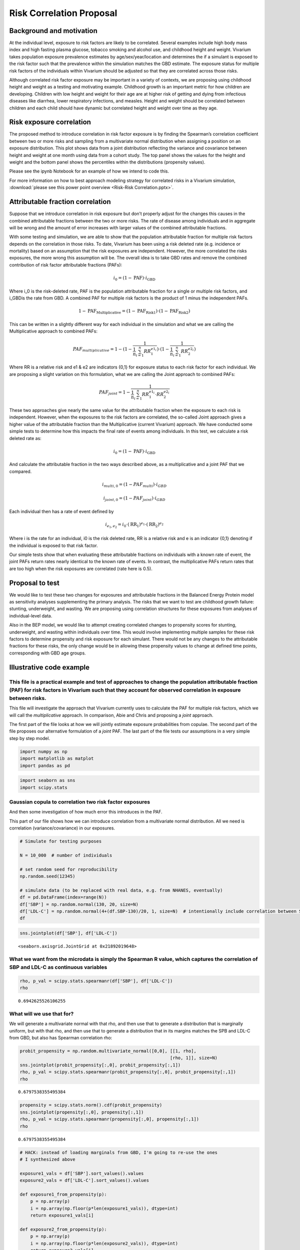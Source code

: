 .. _2017_risk_models:

=========================
Risk Correlation Proposal
=========================

Background and motivation
-------------------------

At the individual level, exposure to risk factors are likely to be correlated. Several examples include high body mass index and high fasting plasma glucose, tobacco smoking and alcohol use, and childhood height and weight. Vivarium takes population exposure prevalence estimates by age/sex/year/location and determines the if a simulant is exposed to the risk factor such that the prevalence within the simulation matches the GBD estimate. The exposure status for multiple risk factors of the individuals within Vivarium should be adjusted so that they are correlated across those risks.


Although correlated risk factor exposure may be important in a variety of contexts, we are proposing using childhood height and weight as a testing and motivating example. Childhood growth is an important metric for how children are developing. Children with low height and weight for their age are at higher risk of getting and dying from infectious diseases like diarrhea, lower respiratory infections, and measles. Height and weight should be correlated between children and each child should have dynamic but correlated height and weight over time as they age.

Risk exposure correlation
------------------------------

The proposed method to introduce correlation in risk factor exposure is by finding the Spearman’s correlation coefficient between two or more risks and sampling from a multivariate normal distribution when assigning a position on an exposure distribution. This plot shows data from a joint distribution reflecting the variance and covariance between height and weight at one month using data from a cohort study. The top panel shows the values for the height and weight and the bottom panel shows the percentiles within the distributions (propensity values).

.. image:: gaussian_copulae.jpg

Please see the ipynb Notebook for an example of how we intend to code this.

For more information on how to best approach modeling strategy for correlated risks in a Vivarium simulation, :download:`please see this power point overview <Risk-Risk Correlation.pptx>`.

Attributable fraction correlation
-------------------------------------
Suppose that we introduce correlation in risk exposure but don’t properly adjust for the changes this causes in the combined attributable fractions between the two or more risks. The rate of disease among individuals and in aggregate will be wrong and the amount of error increases with larger values of the combined attributable fractions.

With some testing and simulation, we are able to show that the population attributable fraction for multiple risk factors depends on the correlation in those risks. To date, Vivarium has been using a risk deleted rate (e.g. incidence or mortality) based on an assumption that the risk exposures are independent. However, the more correlated the risks exposures, the more wrong this assumption will be. The overall idea is to take GBD rates and remove the combined contribution of risk factor attributable fractions (PAFs):

.. math::
	i_0 = \left(1-\text{PAF}\right) \cdot i_{\text{GBD}}

Where i_0 is the risk-deleted rate, PAF is the population attributable fraction for a single or multiple risk factors, and  i_GBDis the rate from GBD. A combined PAF for multiple risk factors is the product of 1 minus the independent PAFs.

.. math::
	1 - \text{PAF}_{\text{Multiplicative}} = \left(1 - \text{PAF}_{\text{Risk1}}\right)\cdot\left(1 - \text{PAF}_{\text{Risk2}}\right)

This can be written in a slightly different way for each individual in the simulation and what we are calling the Multiplicative approach to combined PAFs:

.. math::
	PAF_{multiplicative} = 1 - (1 - \frac{1}{\frac{1}{n}\sum_{i=1}^{n}RR_1^{e1_i}}) \cdot (1 - \frac{1}{\frac{1}{n}\sum_{i=1}^{n}RR_2^{e2_i}})

Where RR is a relative risk and e1 & e2 are indicators {0,1} for exposure status to each risk factor for each individual. We are proposing a slight variation on this formulation, what we are calling the Joint approach to combined PAFs:

.. math::
	PAF_{joint} = 1 - \frac{1}{\frac{1}{n}\sum_{i=1}^{n} RR_1^{e1_i} \cdot RR_2^{e2_i}}

These two approaches give nearly the same value for the attributable fraction when the exposure to each risk is independent. However, when the exposures to the risk factors are correlated, the so-called Joint approach gives a higher value of the attributable fraction than the Multiplicative (current Vivarium) approach.
We have conducted some simple tests to determine how this impacts the final rate of events among individuals. In this test, we calculate a risk deleted rate as:

.. math::
	i_0 = \left(1-\text{PAF}\right) \cdot i_{\text{GBD}}

And calculate the attributable fraction in the two ways described above, as a multiplicative and a joint PAF that we compared.

.. math::
	i_{multi,0} = (1-{PAF_{multi}}) \cdot i_{{GBD}}
.. math::
	i_{joint,0} = (1-{PAF_{joint}}) \cdot i_{{GBD}}


Each individual then has a rate of event defined by

.. math::
	i_{e_1, e_2} = i_0 \cdot \left(\text{RR}_1\right)^{e_1}\cdot \left(\text{RR}_2\right)^{e_2}

Where i is the rate for an individual, i0 is the risk deleted rate, RR is a relative risk and e is an indicator {0,1} denoting if the individual is exposed to that risk factor.

Our simple tests show that when evaluating these attributable fractions on individuals with a known rate of event, the joint PAFs return rates nearly identical to the known rate of events. In contrast, the multiplicative PAFs return rates that are too high when the risk exposures are correlated (rate here is 0.5).

.. image:: rate_dotplot.jpg

Proposal to test
-----------------------
We would like to test these two changes for exposures and attributable fractions in the Balanced Energy Protein model as sensitivity analyses supplementing the primary analysis. The risks that we want to test are childhood growth failure: stunting, underweight, and wasting. We are proposing using correlation structures for these exposures from analyses of individual-level data.

Also in the BEP model, we would like to attempt creating correlated changes to propensity scores for stunting, underweight, and wasting within individuals over time. This would involve implementing multiple samples for these risk factors to determine propensity and risk exposure for each simulant. There would not be any changes to the attributable fractions for these risks, the only change would be in allowing these propensity values to change at defined time points, corresponding with GBD age groups.

Illustrative code example
-------------------------

This file is a practical example and test of approaches to change the population attributable fraction (PAF) for risk factors in Vivarium such that they account for observed correlation in exposure between risks.
====================================================================================================================================================================================================================

This file will investigate the approach that Vivarium currently uses to
calculate the PAF for multiple risk factors, which we will call the
*multiplicative* approach. In comparison, Abie and Chris and proposing a
*joint* approach.

The first part of the file looks at how we will jointly estimate
exposure probabilities from copulae. The second part of the file
proposes our alternative formulation of a *joint* PAF. The last part of
the file tests our assumptions in a very simple step by step model.

.. code:: python

    import numpy as np
    import matplotlib as matplot
    import pandas as pd

.. code:: python

    import seaborn as sns
    import scipy.stats

Gaussian copula to correlation two risk factor exposures
========================================================

And then some investigation of how much error this introduces in the
PAF.

This part of our file shows how we can introduce correlation from a
multivariate normal distribution. All we need is correlation
(variance/covariance) in our exposures.

.. code:: python

    # Simulate for testing purposes

    N = 10_000  # number of individuals

    # set random seed for reproducibility
    np.random.seed(12345)

    # simulate data (to be replaced with real data, e.g. from NHANES, eventually)
    df = pd.DataFrame(index=range(N))
    df['SBP'] = np.random.normal(130, 20, size=N)
    df['LDL-C'] = np.random.normal(4+(df.SBP-130)/20, 1, size=N)  # intentionally include correlation between SBP and LDL-C
    df




.. raw:: html

    <div>
    <style scoped>
        .dataframe tbody tr th:only-of-type {
            vertical-align: middle;
        }

        .dataframe tbody tr th {
            vertical-align: top;
        }

        .dataframe thead th {
            text-align: right;
        }
    </style>
    <table border="1" class="dataframe">
      <thead>
        <tr style="text-align: right;">
          <th></th>
          <th>SBP</th>
          <th>LDL-C</th>
        </tr>
      </thead>
      <tbody>
        <tr>
          <th>0</th>
          <td>125.905847</td>
          <td>5.723323</td>
        </tr>
        <tr>
          <th>1</th>
          <td>139.578867</td>
          <td>3.322323</td>
        </tr>
        <tr>
          <th>2</th>
          <td>119.611226</td>
          <td>3.089911</td>
        </tr>
        <tr>
          <th>3</th>
          <td>118.885394</td>
          <td>3.845074</td>
        </tr>
        <tr>
          <th>4</th>
          <td>169.315611</td>
          <td>5.091290</td>
        </tr>
        <tr>
          <th>...</th>
          <td>...</td>
          <td>...</td>
        </tr>
        <tr>
          <th>9995</th>
          <td>112.742931</td>
          <td>3.499870</td>
        </tr>
        <tr>
          <th>9996</th>
          <td>173.045882</td>
          <td>8.809667</td>
        </tr>
        <tr>
          <th>9997</th>
          <td>129.865889</td>
          <td>5.465636</td>
        </tr>
        <tr>
          <th>9998</th>
          <td>105.705538</td>
          <td>3.818431</td>
        </tr>
        <tr>
          <th>9999</th>
          <td>143.099773</td>
          <td>7.605454</td>
        </tr>
      </tbody>
    </table>
    <p>10000 rows × 2 columns</p>
    </div>



.. code:: python

    sns.jointplot(df['SBP'], df['LDL-C'])




.. parsed-literal::

    <seaborn.axisgrid.JointGrid at 0x21892019648>




.. image:: 2020_02_11a_correlation_and_paf_files/2020_02_11a_correlation_and_paf_5_1.png


What we want from the microdata is simply the Spearman R value, which captures the correlation of SBP and LDL-C as continuous variables
=======================================================================================================================================

.. code:: python

    rho, p_val = scipy.stats.spearmanr(df['SBP'], df['LDL-C'])
    rho




.. parsed-literal::

    0.6942625526106255



What will we use that for?
==========================

We will generate a multivariate normal with that rho, and then use that
to generate a distribution that is marginally uniform, but with that
rho, and then use that to generate a distribution that in its margins
matches the SPB and LDL-C from GBD, but also has Spearman correlation
rho:

.. code:: python

    probit_propensity = np.random.multivariate_normal([0,0], [[1, rho],
                                                             [rho, 1]], size=N)
    sns.jointplot(probit_propensity[:,0], probit_propensity[:,1])
    rho, p_val = scipy.stats.spearmanr(probit_propensity[:,0], probit_propensity[:,1])
    rho




.. parsed-literal::

    0.6797538355495384




.. image:: 2020_02_11a_correlation_and_paf_files/2020_02_11a_correlation_and_paf_9_1.png


.. code:: python

    propensity = scipy.stats.norm().cdf(probit_propensity)
    sns.jointplot(propensity[:,0], propensity[:,1])
    rho, p_val = scipy.stats.spearmanr(propensity[:,0], propensity[:,1])
    rho




.. parsed-literal::

    0.6797538355495384




.. image:: 2020_02_11a_correlation_and_paf_files/2020_02_11a_correlation_and_paf_10_1.png


.. code:: python

    # HACK: instead of loading marginals from GBD, I'm going to re-use the ones
    # I synthesized above

    exposure1_vals = df['SBP'].sort_values().values
    exposure2_vals = df['LDL-C'].sort_values().values

    def exposure1_from_propensity(p):
        p = np.array(p)
        i = np.array(np.floor(p*len(exposure1_vals)), dtype=int)
        return exposure1_vals[i]

    def exposure2_from_propensity(p):
        p = np.array(p)
        i = np.array(np.floor(p*len(exposure2_vals)), dtype=int)
        return exposure2_vals[i]


.. code:: python

    # now map from propensity to value
    df_synthetic = pd.DataFrame(index=range(N))
    df_synthetic['SBP'] = exposure1_from_propensity(propensity[:,0])
    df_synthetic['LDL-C'] = exposure2_from_propensity(propensity[:,1])
    df_synthetic




.. raw:: html

    <div>
    <style scoped>
        .dataframe tbody tr th:only-of-type {
            vertical-align: middle;
        }

        .dataframe tbody tr th {
            vertical-align: top;
        }

        .dataframe thead th {
            text-align: right;
        }
    </style>
    <table border="1" class="dataframe">
      <thead>
        <tr style="text-align: right;">
          <th></th>
          <th>SBP</th>
          <th>LDL-C</th>
        </tr>
      </thead>
      <tbody>
        <tr>
          <th>0</th>
          <td>134.011378</td>
          <td>5.192848</td>
        </tr>
        <tr>
          <th>1</th>
          <td>116.002529</td>
          <td>3.155872</td>
        </tr>
        <tr>
          <th>2</th>
          <td>120.862054</td>
          <td>1.630903</td>
        </tr>
        <tr>
          <th>3</th>
          <td>110.848538</td>
          <td>2.214022</td>
        </tr>
        <tr>
          <th>4</th>
          <td>133.763781</td>
          <td>4.926610</td>
        </tr>
        <tr>
          <th>...</th>
          <td>...</td>
          <td>...</td>
        </tr>
        <tr>
          <th>9995</th>
          <td>135.609528</td>
          <td>5.082792</td>
        </tr>
        <tr>
          <th>9996</th>
          <td>91.988864</td>
          <td>3.282778</td>
        </tr>
        <tr>
          <th>9997</th>
          <td>90.701909</td>
          <td>1.307473</td>
        </tr>
        <tr>
          <th>9998</th>
          <td>122.352818</td>
          <td>4.338779</td>
        </tr>
        <tr>
          <th>9999</th>
          <td>136.862764</td>
          <td>3.626774</td>
        </tr>
      </tbody>
    </table>
    <p>10000 rows × 2 columns</p>
    </div>



.. code:: python

    sns.jointplot(df_synthetic['SBP'], df_synthetic['LDL-C'])
    rho, p_val = scipy.stats.spearmanr(df_synthetic['SBP'], df_synthetic['LDL-C'])
    rho




.. parsed-literal::

    0.6797565466113832




.. image:: 2020_02_11a_correlation_and_paf_files/2020_02_11a_correlation_and_paf_13_1.png


The anticipated problem with this approach: how does correlation affect the joint PAF?
======================================================================================

This is not relevant to the material above—using the Gaussian Copula to
capture the correlation between risk-factor exposure will be fine. The
problem is when we then layer at RiskEffect component into our model, to
make the risk have a effect on the incidence or mortality rate of our
cause model. Without loss of generality, suppose the risk effect will
change the rate of disease.

We have traditionally handled this by calculating a risk-deleted
incidence:

.. math::


   i_0 = \left(1-\text{PAF}\right) \cdot i_{\text{GBD}}

If we *just* include one risk effect, we should still be ok, even with
correlation. But if we have two risk effects, we have previously used
assumption

.. math::


   1 - \text{PAF}_{\text{Multiplicative}} = \left(1 - \text{PAF}_{\text{Risk1}}\right)\cdot\left(1 - \text{PAF}_{\text{Risk2}}\right).

The more correlated the risk exposure, the more wrong this assumption.

I propose we continue to assume that the relative risks have a “log
linear” relationship with incidence:

.. math::


   i_{e_1, e_2} = i_0 \cdot \left(\text{RR}_1\right)^{e_1}\cdot \left(\text{RR}_2\right)^{e_2},

where we have written :math:`e_1` and :math:`e_2` as “standardized”
exposures, after scaling and shifting so that the TMREL is 0.0 and a one
unit increment gives the relative increase in disease burden reported by
GBD.

With the log-linear assumption, we can calculate the PAF from first
principles as a double integral (below :math:`p_{e_1,e_2}` denotes the
joint probability density of exposure level :math:`(e_1,e_2)` in the
population:

..
  :raw-latex:`\begin{align*}
  i_{\text{GBD}} &= \int_{e_1} \int_{e_2} i_{e_1, e_2} p_{e_1,e_2} de_1 de_2\\
  &= \int_{e_1} \int_{e_2} i_0 \cdot \left(\text{RR}_1\right)^{e_1}\cdot \left(\text{RR}_2\right)^{e_2}
  p_{e_1,e_2} de_1 de_2\\
  &= \int_{e_1} \int_{e_2} \left(1-\text{PAF}\right) \cdot i_{\text{GBD}} \cdot \left(\text{RR}_1\right)^{e_1}\cdot \left(\text{RR}_2\right)^{e_2}
  p_{e_1,e_2} de_1 de_2\\
  \end{align*}`

.. math::
  :nowrap:

  \begin{align*}
  i_{\text{GBD}} &= \int_{e_1} \int_{e_2} i_{e_1, e_2} p_{e_1,e_2} de_1 de_2\\
  &= \int_{e_1} \int_{e_2} i_0 \cdot \left(\text{RR}_1\right)^{e_1}\cdot \left(\text{RR}_2\right)^{e_2}
  p_{e_1,e_2} de_1 de_2\\
  &= \int_{e_1} \int_{e_2} \left(1-\text{PAF}\right) \cdot i_{\text{GBD}} \cdot \left(\text{RR}_1\right)^{e_1}\cdot \left(\text{RR}_2\right)^{e_2}
  p_{e_1,e_2} de_1 de_2
  \end{align*}

Dividing through and cancelling terms yields a solution:

.. math::


   \frac{1}{1-\text{PAF}} = \int_{e_1} \int_{e_2} \left(\text{RR}_1\right)^{e_1}\cdot \left(\text{RR}_2\right)^{e_2}
   p_{e_1,e_2} de_1 de_2,

.. code:: python

    # there are lots of ways to approximate this integral, but here is a cool one:
    rr_1 = 1.5
    rr_2 = 3

    e1 = np.clip((df['SBP'] - 120)/10, 0, np.inf)  # rescale exposures
    e2 = np.clip((df['LDL-C'] - 4), 0, np.inf)

    one_over_one_minus_paf = np.mean(rr_1**e1 * rr_2**e2)
    paf = 1 - 1/(one_over_one_minus_paf)
    paf




.. parsed-literal::

    0.936944660107624



.. code:: python

    # how does this compare to multiplicative approx of paf?
    ooomp_1 = np.mean(rr_1**e1)
    paf_1 = 1 - 1/ooomp_1

    ooomp_2 = np.mean(rr_2**e2)
    paf_2 = 1 - 1/ooomp_2

    1 - (1 - paf_1) * (1 - paf_2)




.. parsed-literal::

    0.8708098034918508



These values are somewhat different, reflecting the impact of the
correlation in SBP and LDL-C in our simulated data. If we used the
*multiplicative* PAF, our estimated rate would be quite different. Let’s
look at a simpler model of categorical risks.

Here is an example of categorial risk exposures
=======================================================

.. code:: python

    # simulate categorical data (to be replaced with real data, e.g. from MALED/Surveys, eventually)
    df = pd.DataFrame(index=range(N))
    # Uncorrelated, binomial
    df['bin_a'] = np.random.binomial(1, 0.3, size=N)
    df['bin_b'] = np.random.binomial(1, 0.1, size=N)

    rr_1 = 2.5
    rr_2 = 5



Define what we will call a joint PAF:

.. math::


   PAF_{joint} = 1 - \frac{1}{\frac{1}{n}\sum_{i=1}^{n} RR_1^{e1_i} \cdot RR_2^{e2_i}}

And also what we will call a multiplicative PAF:

.. math::


   PAF_{multiplicative} = 1 - (1 - \frac{1}{\frac{1}{n}\sum_{i=1}^{n}RR_1^{e1_i}}) \cdot (1 - \frac{1}{\frac{1}{n}\sum_{i=1}^{n}RR_2^{e2_i}})

.. code:: python

    one_over_one_minus_paf = np.mean(rr_1**df['bin_a'] * rr_2**df['bin_b'])
    paf = 1 - 1/(one_over_one_minus_paf)
    paf




.. parsed-literal::

    0.5127418018808165



.. code:: python

    # how does this compare to multiplicative approx of paf?
    ooomp_1 = np.mean(rr_1**df['bin_a'])
    paf_1 = 1 - 1/ooomp_1

    ooomp_2 = np.mean(rr_2**df['bin_b'])
    paf_2 = 1 - 1/ooomp_2

    1 - (1 - paf_1) * (1 - paf_2)




.. parsed-literal::

    0.5145153501895934



The approaches give nearly the same estimate of the combined PAF when
the exposures are independent.

Now we are making it a bit more complicated, sim some data for continuous exposures
-----------------------------------------------------------------------------------------

We have made two pairs of random distributions with the same means and
standard deviations. First, sim without correlation (nml_a, nml_b).
Next, sim with some correlation (cor_a, cor_b). I have continuous
distributions at this point so we create four new variables that are
binary if they are below -2. The variables “exp_na” and “exp_nb” are for
the normal uncorrelated distributions while “exp_ca” and “exp_cb” are
for the correlated distributions. This is just intended as an exercise
based on the height-for-age z-score definitions of stunting (stunted is
<= -2 SD).

.. code:: python

    # Uncorrelated, continuous normal
    mean_a = 0
    sd_a = 1.3

    mean_b = -0.5
    sd_b = 1

    rho = 0.8

    df['nml_a'] = np.random.normal(mean_a, sd_a, size=N)
    df['nml_b'] = np.random.normal(mean_b, sd_b, size=N)

    # Correlated continuous normal
    cor_nml = np.random.multivariate_normal([mean_a,mean_b], [[sd_a**2, rho],[rho, sd_b**2]], size=N)
    #cor_nml
    df['cor_a'] = cor_nml[:,0]
    df['cor_b'] = cor_nml[:,1]

    # For this example, I am thinking about HAZ, so I will set 'exposed' to less than -2

    ## Does this work how I am expecting it to in Python?!
    df['exp_na'] = 0
    df['exp_nb'] = 0
    df['exp_ca'] = 0
    df['exp_cb'] = 0
    for i in range(0,N):
        if (df['nml_a'][i] < (-2)):
            df['exp_na'][i] = 1
    for i in range(0,N):
        if(df['nml_b'][i] < (-2)):
            df['exp_nb'][i] = 1
        if(df['cor_a'][i] < (-2)):
            df['exp_ca'][i] = 1
        if(df['cor_b'][i] < (-2)):
            df['exp_cb'][i] = 1
    df



.. parsed-literal::

    C:\Users\ctroeger\AppData\Local\Continuum\miniconda3\lib\site-packages\ipykernel_launcher.py:28: SettingWithCopyWarning:
    A value is trying to be set on a copy of a slice from a DataFrame

    See the caveats in the documentation: https://pandas.pydata.org/pandas-docs/stable/user_guide/indexing.html#returning-a-view-versus-a-copy
    C:\Users\ctroeger\AppData\Local\Continuum\miniconda3\lib\site-packages\ipykernel_launcher.py:35: SettingWithCopyWarning:
    A value is trying to be set on a copy of a slice from a DataFrame

    See the caveats in the documentation: https://pandas.pydata.org/pandas-docs/stable/user_guide/indexing.html#returning-a-view-versus-a-copy
    C:\Users\ctroeger\AppData\Local\Continuum\miniconda3\lib\site-packages\ipykernel_launcher.py:33: SettingWithCopyWarning:
    A value is trying to be set on a copy of a slice from a DataFrame

    See the caveats in the documentation: https://pandas.pydata.org/pandas-docs/stable/user_guide/indexing.html#returning-a-view-versus-a-copy
    C:\Users\ctroeger\AppData\Local\Continuum\miniconda3\lib\site-packages\ipykernel_launcher.py:31: SettingWithCopyWarning:
    A value is trying to be set on a copy of a slice from a DataFrame

    See the caveats in the documentation: https://pandas.pydata.org/pandas-docs/stable/user_guide/indexing.html#returning-a-view-versus-a-copy




.. raw:: html

    <div>
    <style scoped>
        .dataframe tbody tr th:only-of-type {
            vertical-align: middle;
        }

        .dataframe tbody tr th {
            vertical-align: top;
        }

        .dataframe thead th {
            text-align: right;
        }
    </style>
    <table border="1" class="dataframe">
      <thead>
        <tr style="text-align: right;">
          <th></th>
          <th>bin_a</th>
          <th>bin_b</th>
          <th>nml_a</th>
          <th>nml_b</th>
          <th>cor_a</th>
          <th>cor_b</th>
          <th>exp_na</th>
          <th>exp_nb</th>
          <th>exp_ca</th>
          <th>exp_cb</th>
        </tr>
      </thead>
      <tbody>
        <tr>
          <th>0</th>
          <td>0</td>
          <td>1</td>
          <td>-0.057584</td>
          <td>-0.950021</td>
          <td>-1.818019</td>
          <td>-0.826437</td>
          <td>0</td>
          <td>0</td>
          <td>0</td>
          <td>0</td>
        </tr>
        <tr>
          <th>1</th>
          <td>1</td>
          <td>0</td>
          <td>0.382862</td>
          <td>0.206593</td>
          <td>0.126023</td>
          <td>-1.564974</td>
          <td>0</td>
          <td>0</td>
          <td>0</td>
          <td>0</td>
        </tr>
        <tr>
          <th>2</th>
          <td>0</td>
          <td>0</td>
          <td>0.287244</td>
          <td>-0.582161</td>
          <td>1.631291</td>
          <td>-0.496486</td>
          <td>0</td>
          <td>0</td>
          <td>0</td>
          <td>0</td>
        </tr>
        <tr>
          <th>3</th>
          <td>0</td>
          <td>0</td>
          <td>-2.595732</td>
          <td>-0.208823</td>
          <td>0.671197</td>
          <td>0.529351</td>
          <td>1</td>
          <td>0</td>
          <td>0</td>
          <td>0</td>
        </tr>
        <tr>
          <th>4</th>
          <td>0</td>
          <td>0</td>
          <td>-0.603832</td>
          <td>-0.572606</td>
          <td>0.681999</td>
          <td>-0.739108</td>
          <td>0</td>
          <td>0</td>
          <td>0</td>
          <td>0</td>
        </tr>
        <tr>
          <th>...</th>
          <td>...</td>
          <td>...</td>
          <td>...</td>
          <td>...</td>
          <td>...</td>
          <td>...</td>
          <td>...</td>
          <td>...</td>
          <td>...</td>
          <td>...</td>
        </tr>
        <tr>
          <th>9995</th>
          <td>0</td>
          <td>0</td>
          <td>1.413890</td>
          <td>0.426929</td>
          <td>-0.502449</td>
          <td>-1.987269</td>
          <td>0</td>
          <td>0</td>
          <td>0</td>
          <td>0</td>
        </tr>
        <tr>
          <th>9996</th>
          <td>0</td>
          <td>0</td>
          <td>0.182369</td>
          <td>-0.633904</td>
          <td>0.503280</td>
          <td>-1.297071</td>
          <td>0</td>
          <td>0</td>
          <td>0</td>
          <td>0</td>
        </tr>
        <tr>
          <th>9997</th>
          <td>0</td>
          <td>0</td>
          <td>-0.937989</td>
          <td>-0.543358</td>
          <td>0.014530</td>
          <td>-1.185948</td>
          <td>0</td>
          <td>0</td>
          <td>0</td>
          <td>0</td>
        </tr>
        <tr>
          <th>9998</th>
          <td>0</td>
          <td>1</td>
          <td>1.806999</td>
          <td>0.142196</td>
          <td>-0.099585</td>
          <td>-0.248132</td>
          <td>0</td>
          <td>0</td>
          <td>0</td>
          <td>0</td>
        </tr>
        <tr>
          <th>9999</th>
          <td>0</td>
          <td>0</td>
          <td>-1.193765</td>
          <td>0.860961</td>
          <td>-0.972553</td>
          <td>-1.269407</td>
          <td>0</td>
          <td>0</td>
          <td>0</td>
          <td>0</td>
        </tr>
      </tbody>
    </table>
    <p>10000 rows × 10 columns</p>
    </div>



.. code:: python

    # Does this do what I expected it to?
    print(np.mean(df['exp_na']), np.mean(df['exp_nb']),
          np.mean(df['exp_ca']), np.mean(df['exp_cb']))


.. parsed-literal::

    0.0573 0.069 0.0611 0.0721


.. code:: python

    # Compare just to make sure I got what I expected
    sns.jointplot(df['nml_a'], df['nml_b'])





.. parsed-literal::

    <seaborn.axisgrid.JointGrid at 0x21893f77a48>




.. image:: 2020_02_11a_correlation_and_paf_files/2020_02_11a_correlation_and_paf_29_1.png


.. code:: python

    sns.jointplot(df['cor_a'], df['cor_b'])




.. parsed-literal::

    <seaborn.axisgrid.JointGrid at 0x21893cece48>




.. image:: 2020_02_11a_correlation_and_paf_files/2020_02_11a_correlation_and_paf_30_1.png


When the exposures are independent, it seems that the PAFs from the multiplicative and joint risk approaches are similar.
-------------------------------------------------------------------------------------------------------------------------

.. code:: python

    # What is the value of the joint risk approach?
    one_over_one_minus_paf = np.mean(rr_1**df['exp_na'] * rr_2**df['exp_nb'])
    paf_j_ind = 1 - 1/(one_over_one_minus_paf)
    paf_j_ind




.. parsed-literal::

    0.2772216399840989



.. code:: python

    # how does this compare to multiplicative approx of paf?
    ooomp_1 = np.mean(rr_1**df['exp_na'])
    paf_1 = 1 - 1/ooomp_1

    ooomp_2 = np.mean(rr_2**df['exp_nb'])
    paf_2 = 1 - 1/ooomp_2

    paf_m_ind = 1 - (1 - paf_1) * (1 - paf_2)
    paf_m_ind




.. parsed-literal::

    0.2783285974850329



However, when the exposures are correlated, it seems that the PAFs from the the joint risk approach are higher than the multiplicative approach which returns similar values to the independent exposures.
----------------------------------------------------------------------------------------------------------------------------------------------------------------------------------------------------------

.. code:: python

    # What is the value of the joint risk approach?
    one_over_one_minus_paf = np.mean(rr_1**df['exp_ca'] * rr_2**df['exp_cb'])
    paf_j_cor = 1 - 1/(one_over_one_minus_paf)
    paf_j_cor




.. parsed-literal::

    0.3420403329275915



.. code:: python

    # how does this compare to multiplicative approx of paf?
    ooomp_1 = np.mean(rr_1**df['exp_ca'])
    paf_1 = 1 - 1/ooomp_1

    ooomp_2 = np.mean(rr_2**df['exp_cb'])
    paf_2 = 1 - 1/ooomp_2

    paf_m_cor = 1 - (1 - paf_1) * (1 - paf_2)
    paf_m_cor




.. parsed-literal::

    0.2890061162964448



Now, calculate individual incidences for the individuals in our simulated data
==============================================================================

Our proposal is that we leave the general approach to risk deleted
incidence the same:

.. math::


   i_0 = \left(1-\text{PAF}\right) \cdot i_{\text{GBD}}

But now we can compare two different approaches to calculating this PAF,
multiplicative and joint:

.. math::


   i_{multi,0} = (1-{PAF_{multi}}) \cdot i_{{GBD}}

.. math::


   i_{joint,0} = (1-{PAF_{joint}}) \cdot i_{{GBD}}

And we can continue to find an individual’s rate the same way:

.. math::


   i_{e_1, e_2} = i_0 \cdot \left(\text{RR}_1\right)^{e_1}\cdot \left(\text{RR}_2\right)^{e_2}

.. code:: python

    rate = 0.8

    # Independent draws
    multi_rate0 = (1-paf_m_ind) * rate
    joint_rate0 = (1-paf_j_ind) * rate
    df['ind_multi_rate'] = multi_rate0 * rr_1**df['exp_na'] * rr_2**df['exp_nb']
    df['ind_joint_rate'] = joint_rate0 * rr_1**df['exp_na'] * rr_2**df['exp_nb']

    # Correlated draws
    multi_rate0 = (1-paf_m_cor) * rate
    joint_rate0 = (1-paf_j_cor) * rate
    df['cor_multi_rate'] = multi_rate0 * rr_1**df['exp_ca'] * rr_2**df['exp_cb']
    df['cor_joint_rate'] = joint_rate0 * rr_1**df['exp_ca'] * rr_2**df['exp_cb']


.. code:: python

    np.mean(df['ind_multi_rate'])




.. parsed-literal::

    0.7987747751596663



.. code:: python

    np.mean(df['ind_joint_rate'])




.. parsed-literal::

    0.8



.. code:: python

    np.mean(df['cor_multi_rate'])




.. parsed-literal::

    0.8644832433174788



.. code:: python

    np.mean(df['cor_joint_rate'])




.. parsed-literal::

    0.7999999999999998



My interpretation of these results is that the *Joint PAF* approach produces (near) exact matches for both independent and correlated exposures. When the exposures are independent, the *Multiplicative PAF* approach seems to be very close. However, when the exposures are correlated, the *Multiplicative PAF* returns a rate that is too high.
~~~~~~~~~~~~~~~~~~~~~~~~~~~~~~~~~~~~~~~~~~~~~~~~~~~~~~~~~~~~~~~~~~~~~~~~~~~~~~~~~~~~~~~~~~~~~~~~~~~~~~~~~~~~~~~~~~~~~~~~~~~~~~~~~~~~~~~~~~~~~~~~~~~~~~~~~~~~~~~~~~~~~~~~~~~~~~~~~~~~~~~~~~~~~~~~~~~~~~~~~~~~~~~~~~~~~~~~~~~~~~~~~~~~~~~~~~~~~~~~~~~~~~~~~~~~~~~~~~~~~~~~~~~~~~~~~~~~~~~~~~~~~~~~~~~~~~~~~~~~~~~~~~~~~~~~~~~~~~~~~~~~~~~~~~~~~~~~~~~~

Apply this same structure in R to produce a function that can be used to test different values of the means, standard deviations, rate, correlation, and relative risks for two risk factors.
---------------------------------------------------------------------------------------------------------------------------------------------------------------------------------------------------------

.. code:: python

    ## Not run (in R):
    # set.seed(4)
    # library(MASS)
    # library(ggplot2)
    # library(reshape2)
    # library(data.table)
    #
    # run_paf_testing <- function(n, mean_a, mean_b, sd_a, sd_b, rho, rate, rr_1, rr_2){
    #   df <- data.frame(id = 1:n)
    #   df$nml_a = rnorm(n = n, mean_a, sd_a)
    #   df$nml_b = rnorm(n, mean_b, sd_b)
    #
    #   # Correlated continuous normal
    #   sigma <- matrix(c(sd_a^2,rho,rho,sd_b^2), ncol=2)
    #   cor_nml <- mvrnorm(n= n, mu = c(mean_a, mean_b), Sigma=sigma)
    #
    #   #cor_nml
    #   df$cor_a = cor_nml[,1]
    #   df$cor_b = cor_nml[,2]
    #
    #   # For this example, I am thinking about HAZ, so I will set 'exposed' to less than -2
    #   for(l in c("nml_a","nml_b","cor_a","cor_b")){
    #     y <- ifelse(df[,l] < (-2), 1, 0)
    #     df[,paste0("exp_",l)] <- y
    #   }
    #
    #   # What is the value of the joint risk approach?
    #   one_over_one_minus_paf = mean(rr_1^df$exp_nml_a * rr_2^df$exp_nml_b)
    #   paf_j_ind = 1 - 1/(one_over_one_minus_paf)
    #
    #   ooomp_1 = mean(rr_1^df$exp_nml_a)
    #   paf_1 = 1 - 1/ooomp_1
    #
    #   ooomp_2 = mean(rr_2^df$exp_nml_b)
    #   paf_2 = 1 - 1/ooomp_2
    #
    #   paf_m_ind = 1 - (1 - paf_1) * (1 - paf_2)
    #
    #   # What is the value of the joint risk approach?
    #   one_over_one_minus_paf = mean(rr_1^df$exp_cor_a * rr_2^df$exp_cor_b)
    #   paf_j_cor = 1 - 1/(one_over_one_minus_paf)
    #
    #   # how does this compare to multiplicative approx of paf?
    #   ooomp_1 = mean(rr_1^df$exp_cor_a)
    #   paf_1 = 1 - 1/ooomp_1
    #
    #   ooomp_2 = mean(rr_2^df$exp_cor_b)
    #   paf_2 = 1 - 1/ooomp_2
    #
    #   paf_m_cor = 1 - (1 - paf_1) * (1 - paf_2)
    #
    #   # Finally test rates
    #   # Independent draws
    #   multi_rate0 = (1-paf_m_ind) * rate
    #   joint_rate0 = (1-paf_j_ind) * rate
    #   df$ind_multi_rate = multi_rate0 * rr_1^df$exp_nml_a * rr_2^df$exp_nml_b
    #   df$ind_joint_rate = joint_rate0 * rr_1^df$exp_nml_a * rr_2^df$exp_nml_b
    #
    #   # Correlated draws
    #   multi_rate0 = (1-paf_m_cor) * rate
    #   joint_rate0 = (1-paf_j_cor) * rate
    #   df$cor_multi_rate = multi_rate0 * rr_1^df$exp_cor_a * rr_2^df$exp_cor_b
    #   df$cor_joint_rate = joint_rate0 * rr_1^df$exp_cor_a * rr_2^df$exp_cor_b
    #
    #   output <- data.frame(rate, rr_1, rr_2, mean_a, mean_b, rho, n, paf_j_cor, paf_m_cor, paf_j_ind, paf_m_ind,
    #                        ind_multi_rate = mean(df$ind_multi_rate),
    #                        ind_joint_rate = mean(df$ind_joint_rate),
    #                        cor_joint_rate = mean(df$cor_joint_rate),
    #                        cor_multi_rate = mean(df$cor_multi_rate))
    #   return(output)
    # }
    #
    # loop_df <- data.frame()
    # for(i in seq(0.02, 1, 0.02)){
    #   p <- run_paf_testing(n=1000, mean_a = (-1), mean_b = mean_b, sd_a = 1.2, sd_b, rate=0.5, rho=i, rr_1 = 2, rr_2 = 4)
    #   loop_df <- rbind(loop_df, p)
    # }
    #
    # ggplot(subset(melt_df, variable %like% "cor_"), aes(x=rho, y=value, col=variable)) + geom_point(size=3) + ylab("Rate") +
    #   xlab("Covariance") + theme_minimal() + ggtitle("Correlated Exposures") +
    #   scale_color_manual("Approach", values = c("purple","red"), labels=c("Joint PAF",
    #                                                                       "Multiplicative PAF"))

Output of the R code looks like this:

.. image:: rate_dotplot.jpg
